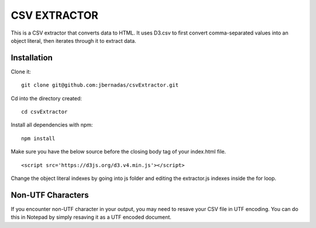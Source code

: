 =============
CSV EXTRACTOR
=============

This is a CSV extractor that converts data to HTML. It uses D3.csv to first convert comma-separated values into an object literal, then iterates through it to extract data. 

Installation
============

Clone it:
::
  git clone git@github.com:jbernadas/csvExtractor.git

Cd into the directory created:
:: 
  cd csvExtractor

Install all dependencies with npm:
:: 
  npm install

Make sure you have the below source before the closing body tag of your index.html file.
::
  <script src='https://d3js.org/d3.v4.min.js'></script>

Change the object literal indexes by going into js folder and editing the extractor.js indexes inside the for loop.

Non-UTF Characters
==================

If you encounter non-UTF character in your output, you may need to resave your CSV file in UTF encoding. You can do this in Notepad by simply resaving it as a UTF encoded document.

